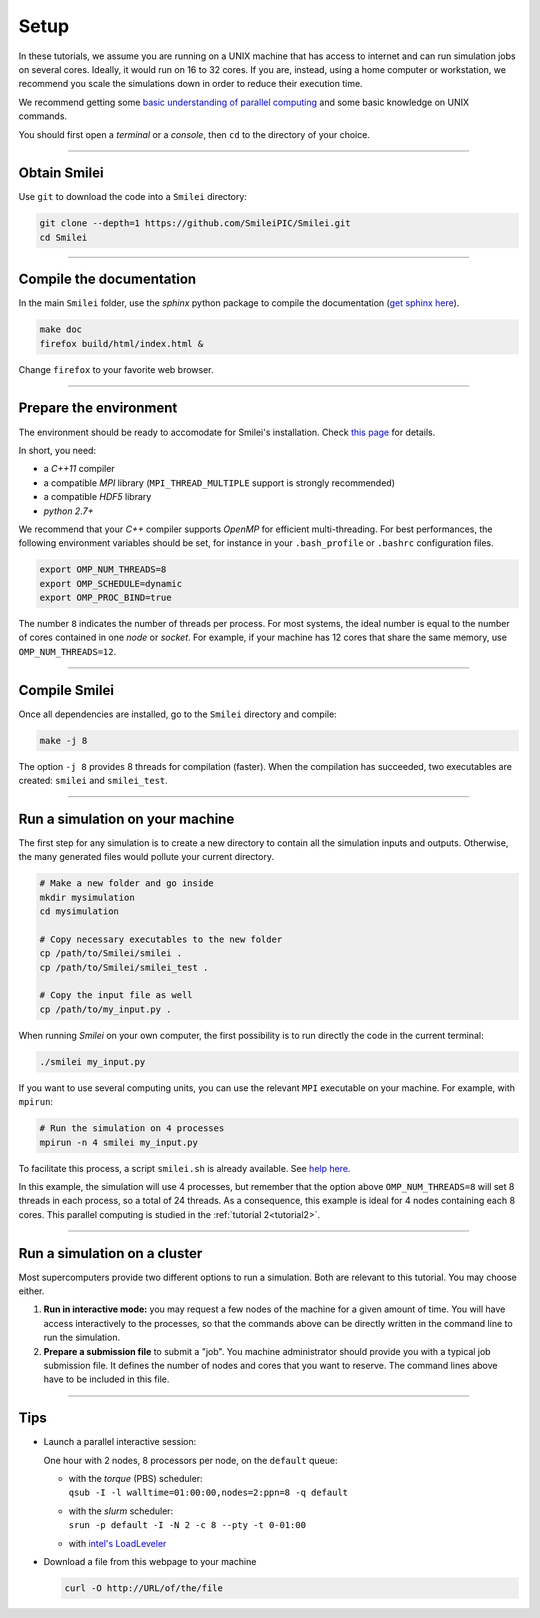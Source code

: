 Setup 
-----

In these tutorials, we assume you are running on a UNIX machine that has access to internet
and can run simulation jobs on several cores. Ideally, it would run on 16 to 32 cores.
If you are, instead, using a home computer or workstation, we recommend you scale the
simulations down in order to reduce their execution time.

We recommend getting some `basic understanding of parallel computing
<http://www.maisondelasimulation.fr/smilei/parallelization.html>`_ and some basic knowledge
on UNIX commands.

You should first open a `terminal` or a `console`, then ``cd`` to the directory of your
choice.

----

Obtain Smilei
^^^^^^^^^^^^^

Use ``git`` to download the code into a ``Smilei`` directory:

.. code-block:: bash

  git clone --depth=1 https://github.com/SmileiPIC/Smilei.git
  cd Smilei

----

Compile the documentation
^^^^^^^^^^^^^^^^^^^^^^^^^^

In the main ``Smilei`` folder, use the `sphinx` python package to compile
the documentation (`get sphinx here <http://www.sphinx-doc.org/en/stable/install.html>`_).

.. code-block:: bash

  make doc
  firefox build/html/index.html &

Change ``firefox`` to your favorite web browser.


----

Prepare the environment
^^^^^^^^^^^^^^^^^^^^^^^

The environment should be ready to accomodate for Smilei's installation.
Check `this page <http://www.maisondelasimulation.fr/smilei/installation.html>`_
for details.

In short, you need:

* a `C++11` compiler
* a compatible `MPI` library (``MPI_THREAD_MULTIPLE`` support is strongly recommended)
* a compatible `HDF5` library
* `python 2.7+`

We recommend that your `C++` compiler supports `OpenMP` for efficient
multi-threading. For best performances, the following environment variables should
be set, for instance in your ``.bash_profile`` or
``.bashrc`` configuration files.

.. code-block:: bash

   export OMP_NUM_THREADS=8
   export OMP_SCHEDULE=dynamic
   export OMP_PROC_BIND=true

The number ``8`` indicates the number of threads per process. For most systems, 
the ideal number is equal to the number of cores contained in one `node` or `socket`.
For example, if your machine has 12 cores that share the same memory, use
``OMP_NUM_THREADS=12``.

----

Compile Smilei
^^^^^^^^^^^^^^

Once all dependencies are installed, go to the ``Smilei`` directory and compile:

.. code-block:: bash
   
  make -j 8

The option ``-j 8`` provides 8 threads for compilation (faster).
When the compilation has succeeded, two executables are created: ``smilei``
and ``smilei_test``.

.. _runsimulation:

----

Run a simulation on your machine
^^^^^^^^^^^^^^^^^^^^^^^^^^^^^^^^^

The first step for any simulation is to create a new directory to
contain all the simulation inputs and outputs. Otherwise, the many
generated files would pollute your current directory.

.. code-block:: bash

  # Make a new folder and go inside
  mkdir mysimulation
  cd mysimulation

  # Copy necessary executables to the new folder
  cp /path/to/Smilei/smilei .
  cp /path/to/Smilei/smilei_test .

  # Copy the input file as well
  cp /path/to/my_input.py .

When running `Smilei` on your own computer, the first possibility
is to run directly the code in the current terminal:

.. code-block:: bash

  ./smilei my_input.py

If you want to use several computing units, you can use the relevant
``MPI`` executable on your machine. For example, with ``mpirun``:

.. code-block:: bash

  # Run the simulation on 4 processes
  mpirun -n 4 smilei my_input.py

To facilitate this process, a script ``smilei.sh`` is already available.
See `help here <http://www.maisondelasimulation.fr/smilei/run.html#using-the-provided-script>`_.

In this example, the simulation will use 4 processes, but remember that the option above
``OMP_NUM_THREADS=8`` will set 8 threads in each process, so a total of 24 threads.
As a consequence, this example is ideal for 4 nodes containing each 8 cores.
This parallel computing is studied in the :ref:`tutorial 2<tutorial2>`.


----

Run a simulation on a cluster
^^^^^^^^^^^^^^^^^^^^^^^^^^^^^^^^^

Most supercomputers provide two different options to run a simulation. Both are relevant
to this tutorial. You may choose either.

1. **Run in interactive mode:** you may request a few nodes of the machine for a given amount
   of time. You will have access interactively to the processes, so that the commands above
   can be directly written in the command line to run the simulation.
    
2. **Prepare a submission file** to submit a "job". You machine administrator should provide
   you with a typical job submission file. It defines the number of nodes and cores that
   you want to reserve. The command lines above have to be included in this file.


----

Tips
^^^^

* Launch a parallel interactive session:
  
  One hour with 2 nodes, 8 processors per node, on the ``default`` queue:

  * | with the *torque* (PBS) scheduler:
    | ``qsub -I -l walltime=01:00:00,nodes=2:ppn=8 -q default``
  
  * | with the *slurm* scheduler:
    | ``srun -p default -I -N 2 -c 8 --pty -t 0-01:00``
      
  * with `intel's LoadLeveler <https://www.ibm.com/support/knowledgecenter/SSFJTW_5.1.0/com.ibm.cluster.loadl.v5r1.load500.doc/am2cr_llrun.htm>`_
  

* Download a file from this webpage to your machine

  .. code-block:: bash
    
    curl -O http://URL/of/the/file
  
  
  
